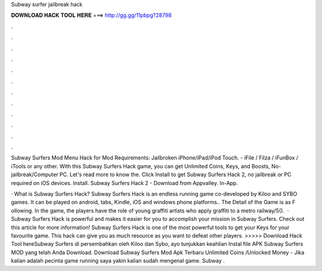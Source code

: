 Subway surfer jailbreak hack



𝐃𝐎𝐖𝐍𝐋𝐎𝐀𝐃 𝐇𝐀𝐂𝐊 𝐓𝐎𝐎𝐋 𝐇𝐄𝐑𝐄 ===> http://gg.gg/11pbpg?28798



.



.



.



.



.



.



.



.



.



.



.



.

Subway Surfers Mod Menu Hack for Mod Requirements: Jailbroken iPhone/iPad/iPod Touch. - iFile / Filza / iFunBox / iTools or any other. With this Subway Surfers Hack game, you can get Unlimited Coins, Keys, and Boosts, No-jailbreak/Computer PC. Let's read more to know the. Click Install to get Subway Surfers Hack 2, no jailbreak or PC required on iOS devices. Install. Subway Surfers Hack 2 - Download from Appvalley. In-App.

· What is Subway Surfers Hack? Subway Surfers Hack is an endless running game co-developed by Kiloo and SYBO games. It can be played on android, tabs, Kindle, iOS and windows phone platforms.. The Detail of the Game is as F ollowing. In the game, the players have the role of young graffiti artists who apply graffiti to a metro railway/5().  · Subway Surfers Hack is powerful and makes it easier for you to accomplish your mission in Subway Surfers. Check out this article for more information! Subway Surfers Hack is one of the most powerful tools to get your Keys for your favourite game. This hack can give you as much resource as you want to defeat other players. >>>>> Download Hack Tool hereSubway Surfers di persembahkan oleh Kiloo dan Sybo, ayo tunjukkan keahlian Instal file APK Subway Surfers MOD yang telah Anda Download. Download Subway Surfers Mod Apk Terbaru Unlimited Coins /Unlocked Money - Jika kalian adalah pecinta game running saya yakin kalian sudah mengenal game. Subway .

